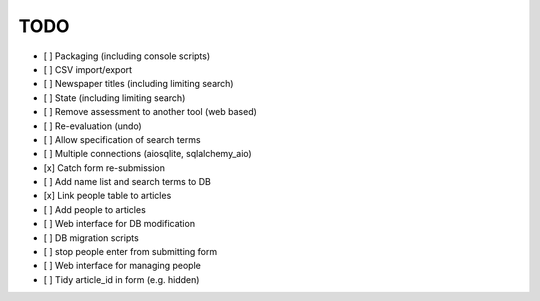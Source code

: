 TODO
====

- [ ] Packaging (including console scripts)
- [ ] CSV import/export
- [ ] Newspaper titles (including limiting search)
- [ ] State (including limiting search)
- [ ] Remove assessment to another tool (web based)
- [ ] Re-evaluation (undo)
- [ ] Allow specification of search terms
- [ ] Multiple connections (aiosqlite, sqlalchemy_aio)
- [x] Catch form re-submission
- [ ] Add name list and search terms to DB
- [x] Link people table to articles
- [ ] Add people to articles
- [ ] Web interface for DB modification
- [ ] DB migration scripts
- [ ] stop people enter from submitting form
- [ ] Web interface for managing people
- [ ] Tidy article_id in form (e.g. hidden)
